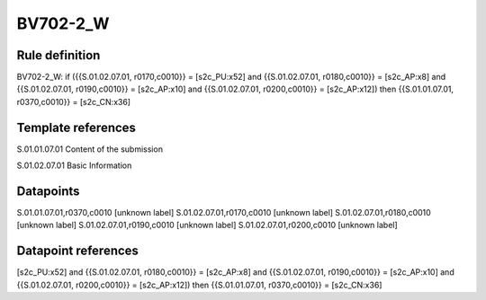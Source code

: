 =========
BV702-2_W
=========

Rule definition
---------------

BV702-2_W: if ({{S.01.02.07.01, r0170,c0010}} = [s2c_PU:x52] and {{S.01.02.07.01, r0180,c0010}} = [s2c_AP:x8] and {{S.01.02.07.01, r0190,c0010}} = [s2c_AP:x10] and {{S.01.02.07.01, r0200,c0010}} = [s2c_AP:x12]) then {{S.01.01.07.01, r0370,c0010}} = [s2c_CN:x36]


Template references
-------------------

S.01.01.07.01 Content of the submission

S.01.02.07.01 Basic Information


Datapoints
----------

S.01.01.07.01,r0370,c0010 [unknown label]
S.01.02.07.01,r0170,c0010 [unknown label]
S.01.02.07.01,r0180,c0010 [unknown label]
S.01.02.07.01,r0190,c0010 [unknown label]
S.01.02.07.01,r0200,c0010 [unknown label]


Datapoint references
--------------------

[s2c_PU:x52] and {{S.01.02.07.01, r0180,c0010}} = [s2c_AP:x8] and {{S.01.02.07.01, r0190,c0010}} = [s2c_AP:x10] and {{S.01.02.07.01, r0200,c0010}} = [s2c_AP:x12]) then {{S.01.01.07.01, r0370,c0010}} = [s2c_CN:x36]